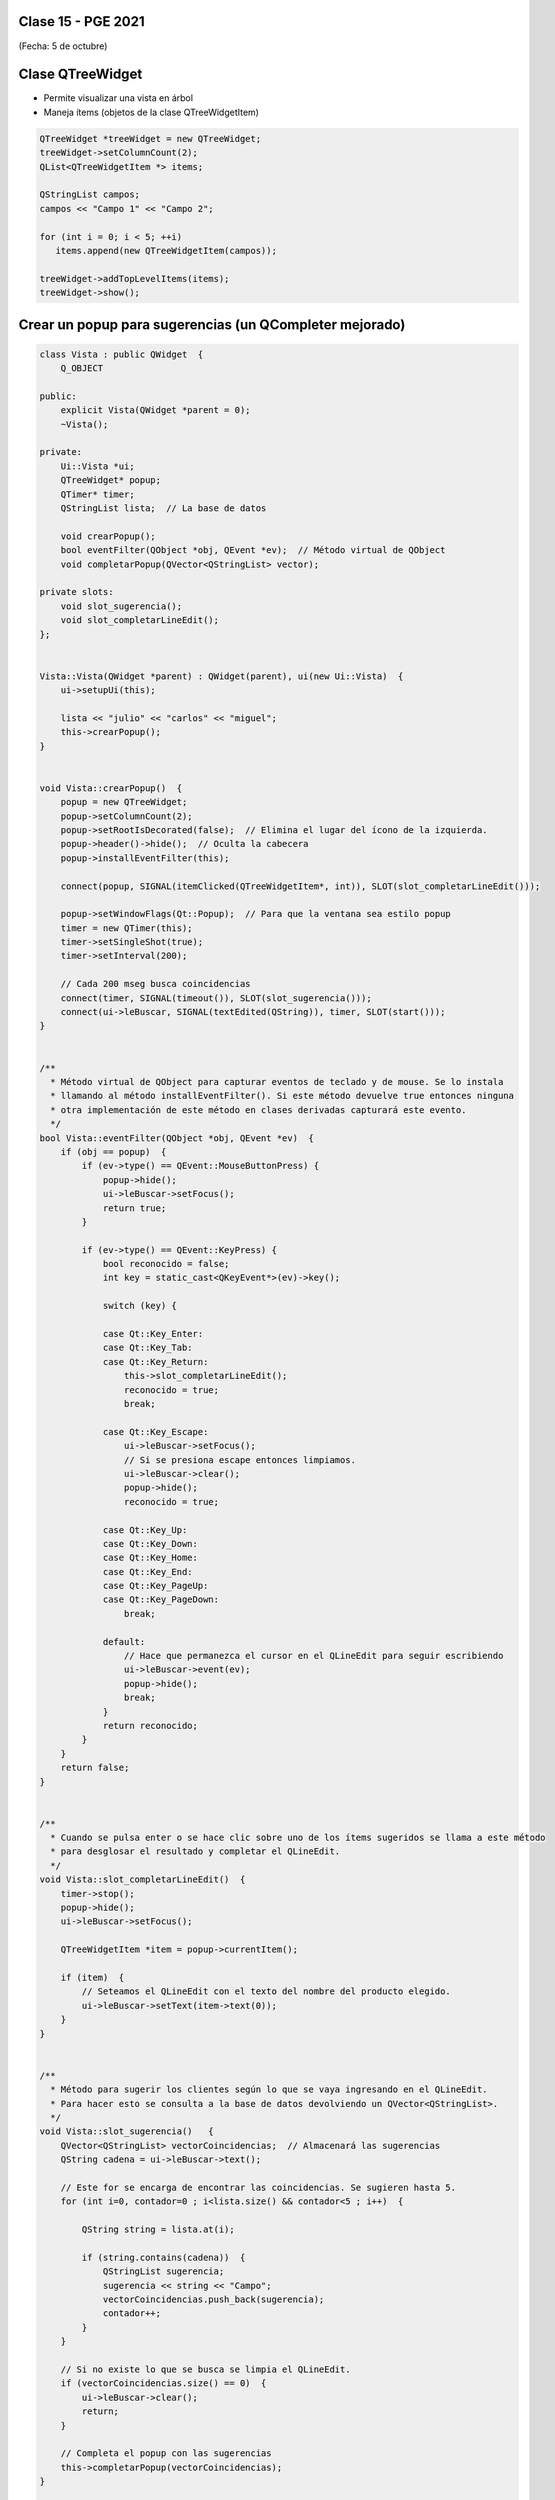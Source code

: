 .. -*- coding: utf-8 -*-

.. _rcs_subversion:

Clase 15 - PGE 2021
===================
(Fecha: 5 de octubre)


Clase QTreeWidget
=================

- Permite visualizar una vista en árbol
- Maneja ítems (objetos de la clase QTreeWidgetItem)

.. code-block::

    QTreeWidget *treeWidget = new QTreeWidget;
    treeWidget->setColumnCount(2);
    QList<QTreeWidgetItem *> items;

    QStringList campos;
    campos << "Campo 1" << "Campo 2";

    for (int i = 0; i < 5; ++i)
       items.append(new QTreeWidgetItem(campos));
 
    treeWidget->addTopLevelItems(items);
    treeWidget->show();



	
Crear un popup para sugerencias (un QCompleter mejorado)
========================================================

.. code-block::

	class Vista : public QWidget  {
	    Q_OBJECT

	public:
	    explicit Vista(QWidget *parent = 0);
	    ~Vista();

	private:
	    Ui::Vista *ui;
	    QTreeWidget* popup;
	    QTimer* timer;      
	    QStringList lista;  // La base de datos

	    void crearPopup();
	    bool eventFilter(QObject *obj, QEvent *ev);  // Método virtual de QObject
	    void completarPopup(QVector<QStringList> vector);

	private slots:
	    void slot_sugerencia();
	    void slot_completarLineEdit();
	};


	Vista::Vista(QWidget *parent) : QWidget(parent), ui(new Ui::Vista)  {
	    ui->setupUi(this);

	    lista << "julio" << "carlos" << "miguel";
	    this->crearPopup();
	}


	void Vista::crearPopup()  {
	    popup = new QTreeWidget;
	    popup->setColumnCount(2);
	    popup->setRootIsDecorated(false);  // Elimina el lugar del ícono de la izquierda.
	    popup->header()->hide();  // Oculta la cabecera
	    popup->installEventFilter(this);

	    connect(popup, SIGNAL(itemClicked(QTreeWidgetItem*, int)), SLOT(slot_completarLineEdit()));

	    popup->setWindowFlags(Qt::Popup);  // Para que la ventana sea estilo popup
	    timer = new QTimer(this);
	    timer->setSingleShot(true);
	    timer->setInterval(200);

	    // Cada 200 mseg busca coincidencias
	    connect(timer, SIGNAL(timeout()), SLOT(slot_sugerencia()));
	    connect(ui->leBuscar, SIGNAL(textEdited(QString)), timer, SLOT(start()));
	}


	/**
	  * Método virtual de QObject para capturar eventos de teclado y de mouse. Se lo instala
	  * llamando al método installEventFilter(). Si este método devuelve true entonces ninguna
	  * otra implementación de este método en clases derivadas capturará este evento.
	  */
	bool Vista::eventFilter(QObject *obj, QEvent *ev)  {
	    if (obj == popup)  {
	        if (ev->type() == QEvent::MouseButtonPress) {
	            popup->hide();
	            ui->leBuscar->setFocus();
	            return true;
	        }

	        if (ev->type() == QEvent::KeyPress) {
	            bool reconocido = false;
	            int key = static_cast<QKeyEvent*>(ev)->key();
	
	            switch (key) {

	            case Qt::Key_Enter:
	            case Qt::Key_Tab:
	            case Qt::Key_Return:
	                this->slot_completarLineEdit();
	                reconocido = true;
	                break;
	            
	            case Qt::Key_Escape:
	                ui->leBuscar->setFocus();
	                // Si se presiona escape entonces limpiamos.
	                ui->leBuscar->clear();
	                popup->hide();
	                reconocido = true;

	            case Qt::Key_Up:
	            case Qt::Key_Down:
	            case Qt::Key_Home:
	            case Qt::Key_End:
	            case Qt::Key_PageUp:
	            case Qt::Key_PageDown:
	                break;

	            default:
	                // Hace que permanezca el cursor en el QLineEdit para seguir escribiendo
	                ui->leBuscar->event(ev);
	                popup->hide();
	                break;
	            }
	            return reconocido;
	        }
	    }
	    return false;
	}


	/**
	  * Cuando se pulsa enter o se hace clic sobre uno de los ítems sugeridos se llama a este método 
	  * para desglosar el resultado y completar el QLineEdit.
	  */
	void Vista::slot_completarLineEdit()  {
	    timer->stop();
	    popup->hide();
	    ui->leBuscar->setFocus();

	    QTreeWidgetItem *item = popup->currentItem();

	    if (item)  {
	        // Seteamos el QLineEdit con el texto del nombre del producto elegido.
	        ui->leBuscar->setText(item->text(0));
	    }
	}


	/**
	  * Método para sugerir los clientes según lo que se vaya ingresando en el QLineEdit.
	  * Para hacer esto se consulta a la base de datos devolviendo un QVector<QStringList>.
	  */
	void Vista::slot_sugerencia()   {
	    QVector<QStringList> vectorCoincidencias;  // Almacenará las sugerencias
	    QString cadena = ui->leBuscar->text();

	    // Este for se encarga de encontrar las coincidencias. Se sugieren hasta 5.
	    for (int i=0, contador=0 ; i<lista.size() && contador<5 ; i++)  {

	        QString string = lista.at(i);

	        if (string.contains(cadena))  {
	            QStringList sugerencia;
	            sugerencia << string << "Campo";
	            vectorCoincidencias.push_back(sugerencia);
	            contador++;
	        }
	    }
	
	    // Si no existe lo que se busca se limpia el QLineEdit.
	    if (vectorCoincidencias.size() == 0)  {
	        ui->leBuscar->clear();
	        return;
	    }

	    // Completa el popup con las sugerencias
	    this->completarPopup(vectorCoincidencias);
	}


	/**
	  * Completa el QTreeWidget con el resultado de la consulta a la base de datos y lo visualiza.
	  */
	void Vista::completarPopup(QVector<QStringList> vector)  {
	    popup->clear();

	    for (int i = 0; i < vector.size(); ++i) {
	        QTreeWidgetItem * item;
	        item = new QTreeWidgetItem(popup);
	        item->setText(0, vector.at(i).at(0));
	        item->setText(1, vector.at(i).at(1));
	        item->setTextAlignment(1, Qt::AlignRight);  // Para alinear contra la derecha
	    }

	    popup->setCurrentItem(popup->topLevelItem(0));  // Queda seleccionado el primer elemento

	    // Este número 20 es la cantidad de líneas que tiene la lista desplegable
	    int h = popup->sizeHintForRow(0) * qMin(20, vector.size()) + 3;

	    // El ancho del popup es igual al ancho del QLineEdit
	    popup->resize(ui->leBuscar->width(), h);  

	    // Lo posiciona justo abajo del QLineEdit
	    popup->move(ui->leBuscar->mapToGlobal(QPoint(0, ui->leBuscar->height())));

	    popup->setFocus();
	    popup->show();
	}





Entregable Clase 15
===================

- Punto de partida: Proyecto creado para LineaDeTexto
- Implementar esta característica de recomendaciones en LineaDeTexto.
- Entrar al siguiente `link para ver el registro de los entregables <https://docs.google.com/spreadsheets/d/1xbj6brqzdn3R9sfjDEP0LEjg6CwMNMOb8dBEYGmxhTw/edit?usp=sharing>`_ 
- El link de Youtube se comparte con el docente por mensaje privado de Teams.
- En caso de requerir más tiempo para la entrega, escribir por WhatsApp al docente antes de medianoche.



